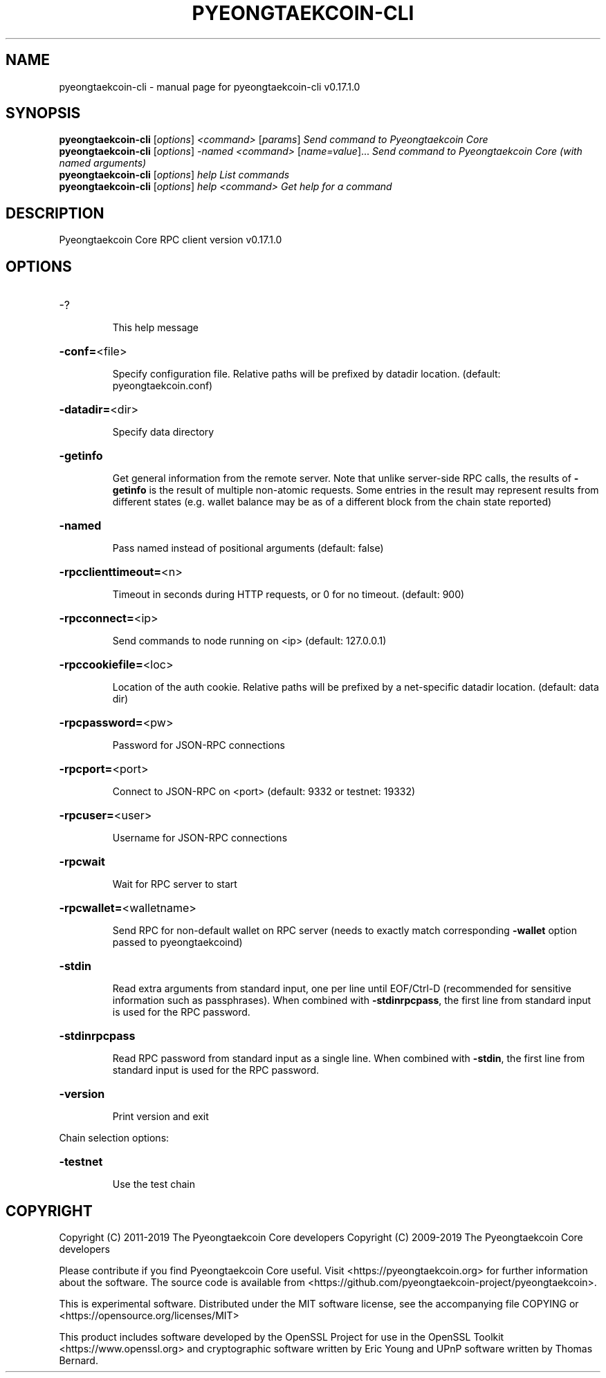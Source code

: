 .\" DO NOT MODIFY THIS FILE!  It was generated by help2man 1.47.6.
.TH PYEONGTAEKCOIN-CLI "1" "April 2019" "pyeongtaekcoin-cli v0.17.1.0" "User Commands"
.SH NAME
pyeongtaekcoin-cli \- manual page for pyeongtaekcoin-cli v0.17.1.0
.SH SYNOPSIS
.B pyeongtaekcoin-cli
[\fI\,options\/\fR] \fI\,<command> \/\fR[\fI\,params\/\fR]  \fI\,Send command to Pyeongtaekcoin Core\/\fR
.br
.B pyeongtaekcoin-cli
[\fI\,options\/\fR] \fI\,-named <command> \/\fR[\fI\,name=value\/\fR]...  \fI\,Send command to Pyeongtaekcoin Core (with named arguments)\/\fR
.br
.B pyeongtaekcoin-cli
[\fI\,options\/\fR] \fI\,help                List commands\/\fR
.br
.B pyeongtaekcoin-cli
[\fI\,options\/\fR] \fI\,help <command>      Get help for a command\/\fR
.SH DESCRIPTION
Pyeongtaekcoin Core RPC client version v0.17.1.0
.SH OPTIONS
.HP
\-?
.IP
This help message
.HP
\fB\-conf=\fR<file>
.IP
Specify configuration file. Relative paths will be prefixed by datadir
location. (default: pyeongtaekcoin.conf)
.HP
\fB\-datadir=\fR<dir>
.IP
Specify data directory
.HP
\fB\-getinfo\fR
.IP
Get general information from the remote server. Note that unlike
server\-side RPC calls, the results of \fB\-getinfo\fR is the result of
multiple non\-atomic requests. Some entries in the result may
represent results from different states (e.g. wallet balance may
be as of a different block from the chain state reported)
.HP
\fB\-named\fR
.IP
Pass named instead of positional arguments (default: false)
.HP
\fB\-rpcclienttimeout=\fR<n>
.IP
Timeout in seconds during HTTP requests, or 0 for no timeout. (default:
900)
.HP
\fB\-rpcconnect=\fR<ip>
.IP
Send commands to node running on <ip> (default: 127.0.0.1)
.HP
\fB\-rpccookiefile=\fR<loc>
.IP
Location of the auth cookie. Relative paths will be prefixed by a
net\-specific datadir location. (default: data dir)
.HP
\fB\-rpcpassword=\fR<pw>
.IP
Password for JSON\-RPC connections
.HP
\fB\-rpcport=\fR<port>
.IP
Connect to JSON\-RPC on <port> (default: 9332 or testnet: 19332)
.HP
\fB\-rpcuser=\fR<user>
.IP
Username for JSON\-RPC connections
.HP
\fB\-rpcwait\fR
.IP
Wait for RPC server to start
.HP
\fB\-rpcwallet=\fR<walletname>
.IP
Send RPC for non\-default wallet on RPC server (needs to exactly match
corresponding \fB\-wallet\fR option passed to pyeongtaekcoind)
.HP
\fB\-stdin\fR
.IP
Read extra arguments from standard input, one per line until EOF/Ctrl\-D
(recommended for sensitive information such as passphrases). When
combined with \fB\-stdinrpcpass\fR, the first line from standard input
is used for the RPC password.
.HP
\fB\-stdinrpcpass\fR
.IP
Read RPC password from standard input as a single line. When combined
with \fB\-stdin\fR, the first line from standard input is used for the
RPC password.
.HP
\fB\-version\fR
.IP
Print version and exit
.PP
Chain selection options:
.HP
\fB\-testnet\fR
.IP
Use the test chain
.SH COPYRIGHT
Copyright (C) 2011-2019 The Pyeongtaekcoin Core developers
Copyright (C) 2009-2019 The Pyeongtaekcoin Core developers

Please contribute if you find Pyeongtaekcoin Core useful. Visit
<https://pyeongtaekcoin.org> for further information about the software.
The source code is available from
<https://github.com/pyeongtaekcoin-project/pyeongtaekcoin>.

This is experimental software.
Distributed under the MIT software license, see the accompanying file COPYING
or <https://opensource.org/licenses/MIT>

This product includes software developed by the OpenSSL Project for use in the
OpenSSL Toolkit <https://www.openssl.org> and cryptographic software written by
Eric Young and UPnP software written by Thomas Bernard.
